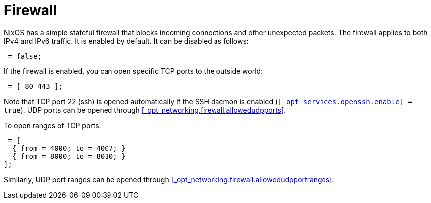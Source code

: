 [[_sec_firewall]]
= Firewall


NixOS has a simple stateful firewall that blocks incoming connections and other unexpected packets.
The firewall applies to both IPv4 and IPv6 traffic.
It is enabled by default.
It can be disabled as follows: 
[source]
----

 = false;
----

If the firewall is enabled, you can open specific TCP ports to the outside world: 
[source]
----

 = [ 80 443 ];
----

Note that TCP port 22 (ssh) is opened automatically if the SSH daemon is enabled ([option]``<<_opt_services.openssh.enable>> =
  true``). UDP ports can be opened through <<_opt_networking.firewall.allowedudpports>>. 

To open ranges of TCP ports: 
[source]
----

 = [
  { from = 4000; to = 4007; }
  { from = 8000; to = 8010; }
];
----

Similarly, UDP port ranges can be opened through <<_opt_networking.firewall.allowedudpportranges>>. 